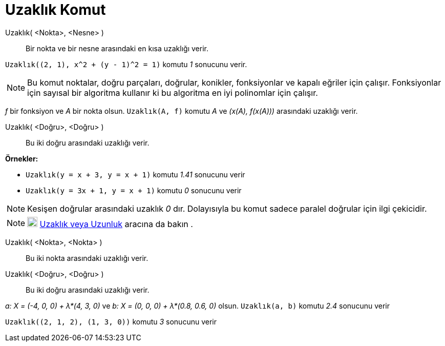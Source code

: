 = Uzaklık Komut
:page-en: commands/Distance
ifdef::env-github[:imagesdir: /tr/modules/ROOT/assets/images]

Uzaklık( <Nokta>, <Nesne> )::
  Bir nokta ve bir nesne arasındaki en kısa uzaklığı verir.

[EXAMPLE]
====

`++Uzaklık((2, 1), x^2 + (y - 1)^2 = 1)++` komutu _1_ sonucunu verir.

====

[NOTE]
====

Bu komut noktalar, doğru parçaları, doğrular, konikler, fonksiyonlar ve kapalı eğriler için çalışır. Fonksiyonlar için
sayısal bir algoritma kullanır ki bu algoritma en iyi polinomlar için çalışır.

[EXAMPLE]
====

_f_ bir fonksiyon ve _A_ bir nokta olsun. `++Uzaklık(A, f)++` komutu _A_ ve _(x(A), f(x(A)))_ arasındaki uzaklığı verir.

====

====

Uzaklık( <Doğru>, <Doğru> )::
  Bu iki doğru arasındaki uzaklığı verir.

[EXAMPLE]
====

*Örnekler:*

* `++Uzaklık(y = x + 3, y = x + 1)++` komutu _1.41_ sonucunu verir
* `++Uzaklık(y = 3x + 1, y = x + 1)++` komutu _0_ sonucunu verir

====

[NOTE]
====

Kesişen doğrular arasındaki uzaklık _0_ dır. Dolayısıyla bu komut sadece paralel doğrular için ilgi çekicidir.

====

[NOTE]
====

image:20px-Mode_distance.svg.png[Mode distance.svg,width=20,height=20] xref:/tools/Uzaklık_veya_Uzunluk.adoc[Uzaklık
veya Uzunluk] aracına da bakın .

====

Uzaklık( <Nokta>, <Nokta> )::
  Bu iki nokta arasındaki uzaklığı verir.
Uzaklık( <Doğru>, <Doğru> )::
  Bu iki doğru arasındaki uzaklığı verir.

[EXAMPLE]
====

_a: X = (-4, 0, 0) + λ*(4, 3, 0)_ ve _b: X = (0, 0, 0) + λ*(0.8, 0.6, 0)_ olsun. `++Uzaklık(a, b)++` komutu _2.4_
sonucunu verir

====

[EXAMPLE]
====

`++Uzaklık((2, 1, 2), (1, 3, 0))++` komutu _3_ sonucunu verir

====
